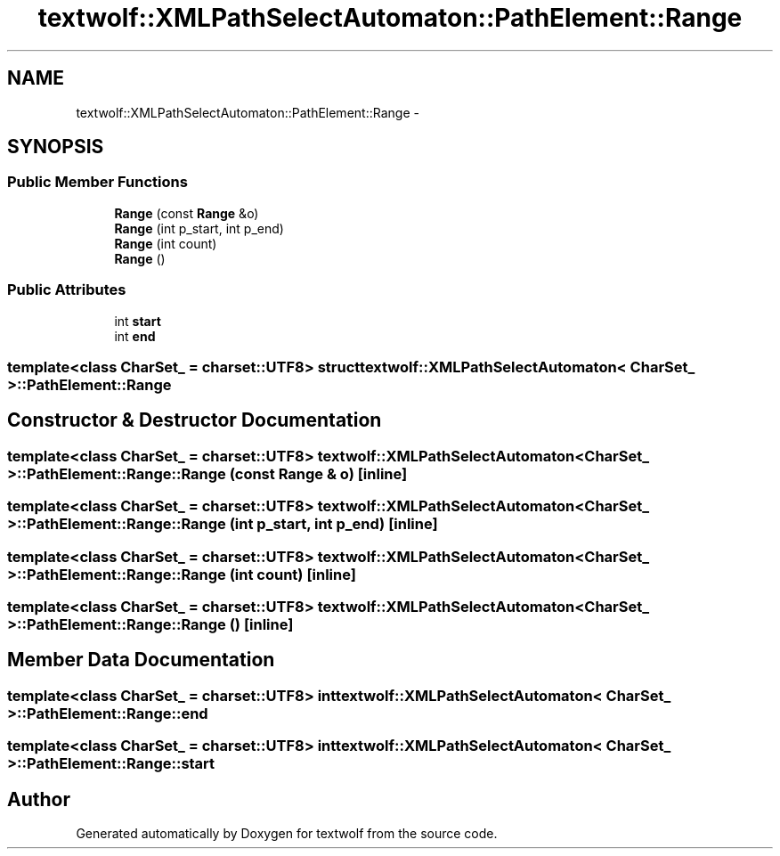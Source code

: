 .TH "textwolf::XMLPathSelectAutomaton::PathElement::Range" 3 "10 Jun 2011" "textwolf" \" -*- nroff -*-
.ad l
.nh
.SH NAME
textwolf::XMLPathSelectAutomaton::PathElement::Range \- 
.SH SYNOPSIS
.br
.PP
.SS "Public Member Functions"

.in +1c
.ti -1c
.RI "\fBRange\fP (const \fBRange\fP &o)"
.br
.ti -1c
.RI "\fBRange\fP (int p_start, int p_end)"
.br
.ti -1c
.RI "\fBRange\fP (int count)"
.br
.ti -1c
.RI "\fBRange\fP ()"
.br
.in -1c
.SS "Public Attributes"

.in +1c
.ti -1c
.RI "int \fBstart\fP"
.br
.ti -1c
.RI "int \fBend\fP"
.br
.in -1c

.SS "template<class CharSet_ = charset::UTF8> struct textwolf::XMLPathSelectAutomaton< CharSet_ >::PathElement::Range"

.SH "Constructor & Destructor Documentation"
.PP 
.SS "template<class CharSet_  = charset::UTF8> \fBtextwolf::XMLPathSelectAutomaton\fP< CharSet_ >::PathElement::Range::Range (const \fBRange\fP & o)\fC [inline]\fP"
.SS "template<class CharSet_  = charset::UTF8> \fBtextwolf::XMLPathSelectAutomaton\fP< CharSet_ >::PathElement::Range::Range (int p_start, int p_end)\fC [inline]\fP"
.SS "template<class CharSet_  = charset::UTF8> \fBtextwolf::XMLPathSelectAutomaton\fP< CharSet_ >::PathElement::Range::Range (int count)\fC [inline]\fP"
.SS "template<class CharSet_  = charset::UTF8> \fBtextwolf::XMLPathSelectAutomaton\fP< CharSet_ >::PathElement::Range::Range ()\fC [inline]\fP"
.SH "Member Data Documentation"
.PP 
.SS "template<class CharSet_  = charset::UTF8> int \fBtextwolf::XMLPathSelectAutomaton\fP< CharSet_ >::\fBPathElement::Range::end\fP"
.SS "template<class CharSet_  = charset::UTF8> int \fBtextwolf::XMLPathSelectAutomaton\fP< CharSet_ >::\fBPathElement::Range::start\fP"

.SH "Author"
.PP 
Generated automatically by Doxygen for textwolf from the source code.
